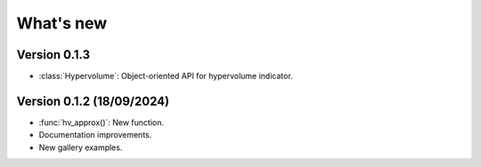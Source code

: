 .. _whatsnew:

**********
What's new
**********

Version 0.1.3
-------------

- :class:`Hypervolume`: Object-oriented API for hypervolume indicator.


Version 0.1.2 (18/09/2024)
--------------------------

- :func:`hv_approx()`: New function.
- Documentation improvements.
- New gallery examples.
